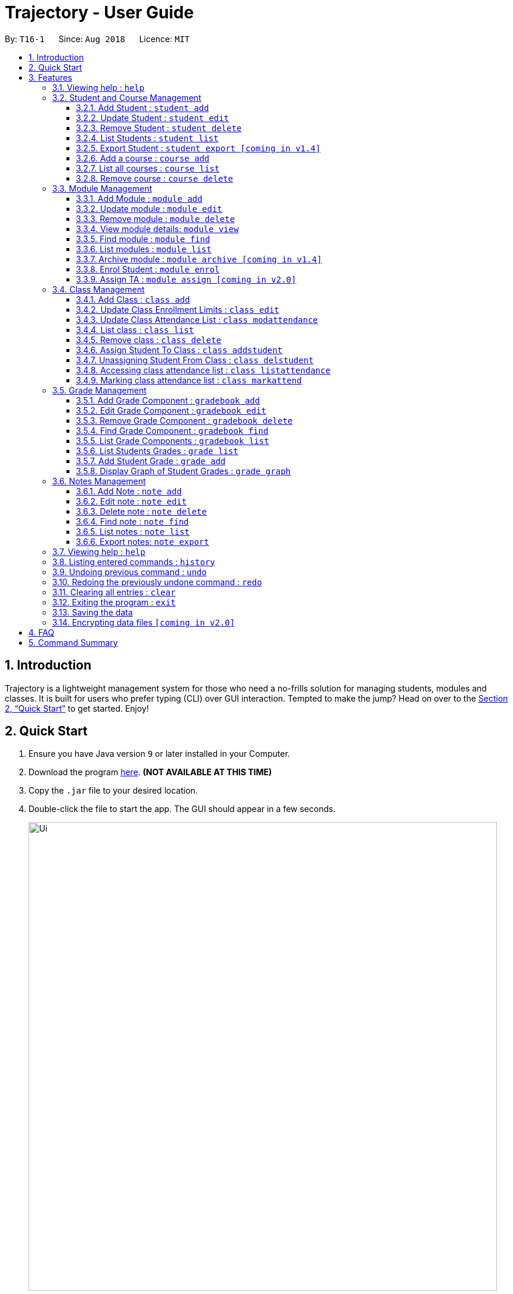 = Trajectory - User Guide
:site-section: UserGuide
:toc:
:toclevels: 3
:toc-title:
:toc-placement: preamble
:sectnums:
:imagesDir: images
:stylesDir: stylesheets
:xrefstyle: full
:experimental:
ifdef::env-github[]
:tip-caption: :bulb:
:note-caption: :information_source:
endif::[]
:repoURL: https://github.com/CS2113-AY1819S1-T16-1/main

By: `T16-1`      Since: `Aug 2018`      Licence: `MIT`

== Introduction

Trajectory is a lightweight management system for those who need a no-frills solution for managing students, modules and classes. It is built for users who prefer typing (CLI) over GUI interaction. Tempted to make the jump? Head on over to the <<Quick Start>> to get started. Enjoy!

== Quick Start

.  Ensure you have Java version `9` or later installed in your Computer.
.  Download the program link:{repoURL}/releases[here]. [red]*(NOT AVAILABLE AT THIS TIME)*
.  Copy the `.jar` file to your desired location.
.  Double-click the file to start the app. The GUI should appear in a few seconds.
+
image::Ui.png[width="790"]
+
.  You may start using the app. Use `help` command for a brief listing of all commands.
.  Refer to <<Features>> for details of each command.

[[Features]]
== Features

====
*Command Format*

* Words in `UPPER_CASE` are the parameters to be supplied by the user e.g. in `add n/NAME`, `NAME` is a parameter which can be used as `add n/John Doe`.
* Items in square brackets are optional e.g `c/MODULE_CODE [p/PREREQUISITES]` can be used as `c/CS2113 p/CS2040C` or as `c/CS2113`.
* Items with `…`​ after them can be used multiple times including zero times e.g. `[p/PREREQUISITES]...` can be used as `{nbsp}` (i.e. 0 times), `p/CS2040C`, `p/CS2040C p/CS1010` etc.
* Parameters can be in any order e.g. if the command specifies `n/NAME e/EMAIL`, `e/EMAIL n/NAME` is also acceptable.
====

=== Viewing help : `help`

Format: `help`

=== Student and Course Management

==== Add Student : `student add`
Adds a student to the system. +
Format: student add n/NAME i/ADMIN_NUMBER c/COURSE_CODE p/MOBILE_NUMBER e/EMAIL a/ADDRESS

Examples:

* `student add n/Tristy i/A0169999Z c/CS p/90002334 e/E0111342@u.nus.edu a/522 Tampines North 1`
* `student add n/Megan Nicole c/CEG e/E0169113@u.nus.edu a/14 Changi South i/A0177897E p/92667921`

****
* Matriculation number must be unique, and must consist of a letter prefix, followed by 7 numbers, and a letter suffix.
* Course code must already exist in the system.
****

==== Update Student : `student edit`
Edits an existing student in the system. +
Format: student edit INDEX [n/NAME] [i/ADMIN_NUMBER] [c/COURSE_CODE] [p/MOBILE_NUMBER] [e/EMAIL a/ADDRESS]
****
* Edits the student at the specified INDEX. The index refers to the index number shown in the displayed student list. The index must be a must be a positive integer 1,2,3,...
* At least one of the optional fields must be provided
* Existing values will be updated to the input values
****
Examples:

* `student edit 1 p/99887890 a/14 Simei Avenue 1`
Edits the phone number and home address of the 1st student to be 99887890 and 14 Simei Avenue 1 respectively.
* `student edit 2 a/14 Jurong East Street 91`
Edits only the address of the 2nd student to be 14 Jurong East Street 91.


==== Remove Student : `student delete`
Deletes the specified student from the system. +
Format: student delete INDEX

Examples:

* `student delete 2`
Deletes the 2nd person in the system

****
* Deletes the student at the specified INDEX
* The index refers to the index number shown in the displayed student list.
* The index must be a must be a positive integer 1,2,3,...
****

==== List Students : `student list`
Shows a list of all students in the system. +
Format: list students

==== Export Student : `student export [coming in v1.4]`
Exports students to a .csv file +
Format: student export LOCATION
****
* Directory must be writable.
* There must be at least 1 student in the system.
****
Examples:

* `student export C:\export`
Exports all students in .csv format to the 'export' folder in C drive.

==== Add a course : `course add`
Adds a student to the system. +
Format: course_add n/COURSE_NAME c/COURSE_CODE f/FACULTY_NAME

Examples:

* `course add n/Computer Engineering c/CEG1 f/School of Computing`
* `course add n/Computer Science c/CS1 f/School of Computing`

==== List all courses : `course list`
Shows a list of all courses in the system. +
Format: course list

==== Remove course : `course delete`
Deletes the specified course from the system +
Format: course delete c/COURSE_CODE

Examples:

* `course delete CEG1`
Deletes CEG1 from the course directory, if it exists.


=== Module Management
==== Add Module : `module add`
Adds a module to the system. +
Format: `module add mc/MODULE_CODE mn/MODULE_NAME`

****
* Module code must be unique.
****

Examples:

* `module add mc/CG1111 mn/EPP1`
* `module add mc/CS2113 mn/Software Engineering`

==== Update module : `module edit`
Edits an existing module in the system. +
Format: `module edit mc/MODULE_CODE mn/MODULE_NAME`

****
* Edits a module with the specified module code. The module code must exist in the system.
* Existing values will be updated to the input values.
****

Example:

* `module edit mc/CG1111 mn/Engineering Principles and Practices 1` +
Edits the module name to `Engineering Principles and Practices 1`.

==== Remove module : `module delete`
Deletes a module from the system. +
Format: `module delete mc/MODULE_CODE`

****
* The module must already exist in the system.
****

Example:

* `module delete mc/CS2113` +
Deletes the module with module code `CS2113`

==== View module details: `module view`
Displays the details of a module in the system. +
Format: `module view mc/MODULE_CODE`

****
* The list of students enrolled in the module will also be displayed. This is useful for checking if a student has been enrolled in the module.
****

Example:
* `module view mc/CS2113` +
Displays the details of `CS2113` including the list of enrolled students.

==== Find module : `module find`
Finds modules whose module code or module name contain any of the given keywords. This is useful for checking if certain module exists in the system. +
Format: `module find KEYWORD [MORE_KEYWORDS]`

****
* At least one keyword must be provided.
* The search is case-insensitive.
****

Examples:

* `module find cs2113` +
Returns `CS2113`.
* `module find cs2113 CS2040c` +
Returns `CS2113` and `CS2040C`.

==== List modules : `module list`
Shows a list of all modules in the system. +
Format: `module list`

==== Archive module : `module archive [coming in v1.4]`
Archives a module that is no longer being taught to keep it as a historical record. +
Format: `module archive mc/MODULE_CODE`

****
* The archived module will no longer show up using the base module list command.
* The module must already exist in the system.
* The user will be prompted to confirm archiving the module to prevent accidents.
****

Example:

* `module archive mc/CS2113` +
Archives the module with module code `CS2113`.

==== Enrol Student : `module enrol`
Enrols students into the specified module using their matriculation numbers or email addresses. +
Format: `module enrol mc/MODULE_CODE i/MATRIC_NUMBER...`

****
* At least one student matriculation number must be provided.
* Multiple student matriculation numbers may be provided.
* The student(s) must already exist in the system.
****

Examples:

* `module enrol mc/CS2113 i/A0161234B` +
Enrols a student with matric no. `A0161234B` in `CS2113`.
* `module enrol mc/CS2040C i/A0167263X i/A0179821B` +
Enrols two students with matric no. `A0167263X` and `A0179821B` in `CS2040C`.

==== Assign TA : `module assign [coming in v2.0]`
Assigns a student as a TA of the module. +
Format: `module assign mc/MODULE_CODE [i/MATRIC_NUMBER] [e/EMAIL]`

****
* At least one of the optional fields must be provided.
* The student must already exist in the system.
* There can be many TAs in a module, or none at all.
****

Examples:

* `module assign mc/CS2113 i/A0171234B` +
Assigns the student with matric no. `A0171234B` as a TA.
* `module assign mc/CS2113 e/e0191234@u.nus.edu` +
Assigns the student with email `e0191234@u.nus.edu` as a TA.

=== Class Management
==== Add Class : `class add`
Creates a class and assigns it to a module for the system. +
Format: `class add cn/CLASS_NAME mc/MODULE_CODE e/MAX_ENROLLMENT`

****
* Module code must exist before creating a class for the module.
****

Examples:

* `class add cn/T16 mc/CG1111 e/20` +
Creates a class T16, assigns it to the module CG1111 with the max enrollment size of 20

==== Update Class Enrollment Limits : `class edit`
Modifies the max enrollment size for a class for the system. +
Format: `class edit cn/CLASS_NAME mc/MODULE_CODE e/ENROLLMENT_SIZE`

****
* Module code must exist
* Class must exist and belong to module code before being able to modify the class enrollment limits
****

Examples:

* `class edit cn/T16 mc/CG1111 e/69` +
Modifies the new max class enrollment size for the class T16 of module CG1111 to be 69

==== Update Class Attendance List : `class modattendance`
Modifies the class attendance list for the system. +
Format: `class modattendance cn/CLASS_NAME mc/MODULE_CODE i/MATRIC_NO`

****
* Module code must exist
* Student must exist
* Class must exist and belong to module code before modifying a student’s attendance
* Student belong to class and be marked present first
* If current student is present, modifying will mark student as absent
****

Examples:

* `class modattendance cn/T16 mc/CG1111 i/A6942069M` +
Modifies the attendance of the student of the admission number A6942069M for the class T16 of module CG1111 to be absent

==== List class : `class list`
Lists class(es) with information of the class as well as students assigned to class (if any) for the system. +
Format: `class list`

****
* Class(es) must exist in order to be listed
****

Examples:

* `class list` +
Lists all the class(es) created as well as students assigned to class (if any).

==== Remove class : `class delete`
Deletes a class for a module in the system. +
Format: `class delete cn/CLASS_NAME mc/MODULE_CODE`

****
* Module code must exist
* Class must exist and belong to module code before being able to delete the class
****

Examples:

* `class delete cn/CLASS_NAME mc/MODULE_CODE` +
Deletes the class T16 from the module CG1111

==== Assign Student To Class : `class addstudent`
Assigns a student to a class in the system. +
Format: `class addstudent cn/CLASS_NAME mc/MODULE_CODE i/MATRIC_NO`

****
* Student must exist in the system
* Module code must exist
* Classroom shouldn't be full
* Class must exist and belong to the module code before assigning a student to the class
****

Examples:

* `class addstudent cn/T16 mc/CG1111 i/A6942069M` +
Adds a student of the admission number A6942069M to the class T16 of module CG1111

==== Unassigning Student From Class : `class delstudent`
Unassigns a student from the class in the system. +
Format: `class delstudent c/CLASS_NAME i/ADMISSION_NO`

****
* Student must exist in the system
* Module code must exist
* Class must exist and belong to the module code before unassigning a student from the class
* Student must be assigned to class in order to unassign them from the class
****

Examples:

* `class delstudent cn/T16 mc/CG1111 i/A6942069M` +
Removes a student of the admission number A6942069M from the class T16 of module CG1111

==== Accessing class attendance list : `class listattendance`
Access the class attendance list for the system. +
Format: `class listattendance cn/T16 mc/CG1111`

****
* Module must exist
* Class must exist and belong to module before being able to access the class attendance list
****

Examples:

* `class listattendance cn/T16 mc/CG1111` +
Displays the class attendance list for the class T16 for the module CG1111

==== Marking class attendance list : `class markattend`
Mark the class attendance list for a specified student for the system. +
Format: `class markattendance cn/CLASS_NAME mc/MODULE_CODE i/MATRIC_NO`

****
* Student must exist
* Module code must exist
* Class must exist and belong to class before being able to mark student available for class attendance
* Student must be in the specified class in order to mark student present
****

Examples:

* `class markattendance cn/T16 mc/CG1111 i/A6942069M` +
Marks the attendance of the student of the admission number A6942069M for the class T16 for the module CG1111

=== Grade Management
==== Add Grade Component : `gradebook add`
Creates a grade item to a module code. +
Format: `gradebook add mc/MODULE_CODE cn/COMPONENT_NAME [mm/MAX_MARKS] [w/WEIGHTAGE]`

****
* Inputs are case sensitive.
* Module code must exist
* Component name must not already exist in Trajectory.
* Accumulated weightage for grade components in module cannot exceed 100%.
* Weightage can be 0 for grade components like Mock Practical Exam.
****

Examples:

* `gradebook add mc/CS2113 cn/Assignment 1 mm/60` +
Adds gradebook component, Assignment 1 with maximum marks of 60, to module CS2040C.

==== Edit Grade Component : `gradebook edit`
Edits a grade item. +
Format: `gradebook edit mc/MODULE_CODE cn/COMPONENT_NAME [ei/EDITED_COMPONENT_NAME] [mm/EDITED_MAX_MARKS] [w/EDITED_WEIGHTAGE]`

****
* Inputs are case sensitive.
* Grade component name must exist in existing module.
* Accumulated weightage including the updated weightage must not exceed 100%.
* At least one optional parameter must be included in command.
****

Examples:

* `gradebook edit mc/CS2113 cn/Assignment 1 en/Finals` +
Updated component name for CS2040C Assignment 1 to Finals.
* `gradebook edit mc/CS2113 cn/Assignment 1 mm/60 w/50` +
Updated maximum marks and weightage of Assignment 1 in CS2113 to 60 and 50% respectively.

==== Remove Grade Component : `gradebook delete`
Removes a grade item to a module code. +
Format: `gradebook delete mc/MODULE_CODE cn/COMPONENT_NAME`

****
* Inputs are case sensitive.
* Grade component name must exist in existing module.
****

Examples:

* `gradebook delete mc/CS2113 cn/Assignment 1` +
Deletes Assignment 1 from module CS2113.

==== Find Grade Component : `gradebook find`
Finds gradebook component. +
Format: `gradebook find mc/MODULE_CODE cn/COMPONENT_NAME`

****
* Inputs are case sensitive.
* Grade component name must exist in existing module.
****

Examples:

* `gradebook find mc/CS2113 cn/Assignment 1` +
Finds Assignment 1 to module CS2113.

==== List Grade Components : `gradebook list`
Lists all the grade items in a certain module. +
Format: `gradebook list`

Examples:

* `gradebook list` +
Lists all the grade items found in Trajectory.

==== List Students Grades : `grade list`
Lists grades of all students enrolled in all modules. +
Format: `grade list`

Examples:

* `grade list` +
Lists all students grades recorded in Trajectory.

==== Add Student Grade : `grade add`
Assigns marks to a student. +
Format: `grade add mc/MODULE_CODE cn/COMPONENT_NAME i/MATRIC_NO m/MARKS`

****
* Inputs are case sensitive.
* Students must be enrolled to the module.
* Grade component name must exist in existing module.
* Marks assigned to student for the particular gradebook component must not exceed its maximum marks.
****

Examples:

* `grade add mc/CS2113 cn/Assignment 1 i/A0167789S m/50` +
Assigns 50 marks to CS2113 student with matric number A0167789S for Assignment 1.

==== Display Graph of Student Grades : `grade graph`
Displays graph of all students of one grade component of an existing module. +
Format: `grade graph mc/MODULE_CODE cn/COMPONENT_NAME`

****
* Inputs are case sensitive.
* Grade component name must exist in existing module.
* Marks of all students taking the module should be added in.
****

Examples:

* `grade graph mc/CS2113 cn/Finals` +
Displays graph which shows result of 'Finals' grade component of all CS2113 students.

=== Notes Management
==== Add Note : `note add`
Adds a note to a module. +
Format: `note add m/MODULE_CODE [tt/TITLE] [sd/START_DATE] [st/START_TIME] [ed/END_DATE] [et/END_TIME] [lc/LOCATION]`

- The START_DATE and END_DATE parameters allows the following date formats only. +
* d-M-yyyy (e.g. 2-11-2018) +
* d/M-yyyy (e.g. 2/11/2018) +
* d.M.yyyy (e.g. 2.11.2018) +
* d-MMM-yyyy (e.g. 2-Nov-2018) +
* d MMM yyyy (e.g. 2 Nov 2018) +
* d-MMM-yy (e.g. 2-Nov-18) +
* d MMM yy (e.g. 2 Nov 18) +
- The START_TIME and END_TIME parameters follows the following time format only. +
* h:m AM/PM (e.g. 4:00 PM) +

NOTE: - MODULE_CODE strictly follows the following: +
`Module code should begin with 2 or 3 uppercase letters, followed by a 4-digit number and an optional uppercase letter at the end.` +
- The date and time fields are *case-insensitive* which means the user can enter `2-nOv-2018` as date. +
- If dates are specified but not the time, the system defines a default time of `12:00 AM` for `START_DATE` and `11:59 PM` for `END_DATE`. +
- Specifying an `END_DATE` or any time parameters requires the `START_DATE` to be defined. Otherwise, the system will inform the user. +
- The TITLE and LOCATION parameters allows characters up to 30 and 80 maximum respectively. Otherwise, an error message will be displayed. +
- Omitting the TITLE will show a "(No title)" when the note is displayed. +
- Defining the `START_DATE` but not the `END_DATE` automatically assigns the same date to it. +
- Entering a `START_DATE` and `START_TIME` later than `END_DATE` and `END_TIME` is not allowed. +
- Specifying the prefix but with an empty field is not allowed. (e.g. tt/ )


****
* Upon entering the `note add` command, the system will prompt the user to type his/her note in a new window. +
* To save the note, the user can press `CTRL+S`. Note that saving blank text field is not allowed. +
* The user can choose to cancel anytime during the process by pressing `CTRL+Q`.
****

Examples:

* `note add mc/CS2113` +
This tells the system that the note is to be saved in the CS2113 module with no date.
* `note add mc/CS2113 tt/Lecture sd/2.11.2018 st/4:00 PM et/6:00 pm lc/LT15` +
This tells the system that the note is to be saved in the CS2113 module with a title named "Lecture", a start date (2 Nov 2018) and end date (2 Nov 2018) from 4PM to 6PM at LT15.

==== Edit note : `note edit`
Edits an existing note. +
Format: `note edit INDEX [mc/NEW_MODULE_CODE] [sd/NEW_START_DATE] [st/NEW_START_TIME] [ed/NEW_END_DATE] [et/NEW_END_TIME] [lc/NEW_LOCATION]`

* Edits the note with the specified INDEX.
* The INDEX refers to the corresponding number of each note when `note list` command is invoked.
* Upon entering the `note edit` command, the system will prompt the user to type his/her modifications to the note.
* The user can complete his/her edits by pressing `CTRL+S`.
* The user can choose to cancel anytime during the editing stage with `CTRL+Q`.

NOTE: The system does not allow calling this command when the notes list is not displayed. This is to prevent accidentally editing another note.

Examples:

* `note list mc/CS1010` +
A list of all notes saved in CS1010 module is displayed. +
`note edit 3 tt/Changed the title lc/NUS` +
The user will now be able to edit the note that corresponds to INDEX=3 in the list. The modified note will be saved with its attributes changed accordingly.

==== Delete note : `note delete`
Deletes a specific note. +
Format: `note delete INDEX`

* Deletes the note with the specified INDEX.
* The INDEX refers to the corresponding number of each note when `note list` command is invoked.

Examples:

* `note list m/CS2040C` +
A list of all notes saved in CS2040C module is displayed. +
`note delete 1` +
Deletes the note that corresponds to INDEX=1 in the list.

==== Find note : `note find`
Search and display existing notes using keywords. +
Format: `note find k/KEYWORD [k/MORE_KEYWORDS]..`

* The command searches for notes that contains *ALL* keywords. +
* It only matches with `TITLE` and the note's `text content`. +
* Multiple keywords can be accepted.
* A minimum of one keyword is required for the command to work.
* Keywords are *case-insensitive*.
* Each keyword must consist only of a single word (e.g. "Sort", "Git-Hub") and is not separated by spaces.

Examples:

* `note find k/git k/OOP` +
Lists all notes which contain both keywords "git" and "OOP".

==== List notes : `note list`
Shows a list of all saved notes. +
Format: `note list [mc/MODULE_CODE]`

- `MODULE_CODE` field is case-insensitive, hence the user can use either lowercase or uppercase.

Examples:

* `note list` +
This will list all existing notes from Trajectory.
* `note list mc/CS1231` +
This will list all notes saved in CS1231 module.

==== Export notes: `note export`
Converts all exportable notes to CSV. +
Format: `note export fn/FILE_NAME`

- This command creates a <FILE_NAME>.csv file in the user directory. +
- Directory: C:\Users\<UserName>\<FILE_NAME>.csv +
- The format follows the Google Calendar's CSV import formatting. Hence, the user can import their notes to Google Calendar with this command.
- Only notes with dates are exportable.

=== Viewing help : `help`

Shows the help page +
Format: `help`

=== Listing entered commands : `history`

Lists all the commands that you have entered in reverse chronological order. +
Format: `history`

[NOTE]
====
Pressing the kbd:[&uarr;] and kbd:[&darr;] arrows will display the previous and next input respectively in the command box.
====

// tag::undoredo[]
=== Undoing previous command : `undo`

Restores the address book to the state before the previous _undoable_ command was executed. +
Format: `undo`

[NOTE]
====
Undoable commands: those commands that modify the address book's content (`add`, `delete`, `edit` and `clear`).
====

Examples:

* `delete 1` +
`list` +
`undo` (reverses the `delete 1` command) +

* `select 1` +
`list` +
`undo` +
The `undo` command fails as there are no undoable commands executed previously.

* `delete 1` +
`clear` +
`undo` (reverses the `clear` command) +
`undo` (reverses the `delete 1` command) +

=== Redoing the previously undone command : `redo`

Reverses the most recent `undo` command. +
Format: `redo`

Examples:

* `delete 1` +
`undo` (reverses the `delete 1` command) +
`redo` (reapplies the `delete 1` command) +

* `delete 1` +
`redo` +
The `redo` command fails as there are no `undo` commands executed previously.

* `delete 1` +
`clear` +
`undo` (reverses the `clear` command) +
`undo` (reverses the `delete 1` command) +
`redo` (reapplies the `delete 1` command) +
`redo` (reapplies the `clear` command) +
// end::undoredo[]

=== Clearing all entries : `clear`

Clears all entries from the address book. +
Format: `clear`

=== Exiting the program : `exit`

Exits the program. +
Format: `exit`

=== Saving the data

Address book data are saved in the hard disk automatically after any command that changes the data. +
There is no need to save manually.

// tag::dataencryption[]
=== Encrypting data files `[coming in v2.0]`

_{explain how the user can enable/disable data encryption}_
// end::dataencryption[]

== FAQ

*Q*: How do I transfer my data to another Computer? +
*A*: Install the app in the other computer and overwrite the empty data file it creates with the file that contains the data of your previous Address Book folder.

== Command Summary
* *Add student* : `student add n/NAME i/ADMIN_NUMBER c/COURSE_CODE p/MOBILE_NUMBER e/EMAIL a/ADDRESS` +
e.g. `student add n/Megan Nicole c/CEG e/E0169113@u.nus.edu a/14 Changi South i/A0177897E p/92667921`
* *Update student* : `student edit INDEX [n/NAME] [i/ADMIN_NUMBER] [c/CLASS] [p/MOBILE_NUMBER] [e/EMAIL a/ADDRESS] ` +
e.g. `student edit 1 p/99887890 a/14 Simei Avenue 1`
* *Finding a student by name/matric no* : `student find [n/STUDENT_NAME] [i/MATRIC_NO` +
e.g. `find student Megan Nicole`
* *List all students* : `student list` +
* *Delete student by INDEX* : `student delete` +
e.g. `student delete 2`
* *Export students* : `student export` +
e.g. `student export C:\export`

* *Add module* : `module add n/MODULE_NAME c/MODULE_CODE [p/PREREQUISITES]…​` +
e.g. `module add n/Software Engineering c/CS2113 p/CS2040C`
* *Update module* : `module edit n/MODULE_NAME c/MODULE_CODE [p/PREREQUISITES]…​` +
e.g. `module edit c/CS2113 p/`
* *Remove module* : `module delete c/MODULE_CODE​` +
e.g. `module delete c/CS2113`
* *Find module by module code* : `module find KEYWORD [MORE_KEYWORDS]​` +
e.g. `module find cs2113`
* *List modules* : `module list​` +
* *Archive module* : `module archive c/MODULE_CODE​` +
e.g. `module archive c/CS2113`
* *Enrol student in module* : `module enrol [i/MATRIC_NUMBER]…​ [e/EMAIL]…​​` +
e.g. `module enrol i/A0167263X i/A0179821B`
* *Assign TA* : `module assign [i/MATRIC_NUMBER] [e/EMAIL]` +
e.g. `module assign i/A0171234B`

* *Add Grade Component* : `gradebook add mc/MODULE_CODE cn/COMPONENT_NAME [mm/MAX_MARKS] [w/WEIGHTAGE]` +
e.g. `gradebook add mc/CS2113 cn/Assignment 1 mm/60`
* *Edit Grade Component* : `gradebook edit mc/MODULE_CODE cn/COMPONENT_NAME [en/EDITED_COMPONENT_NAME] [mm/EDITED_MAX_MARKS] [w/EDITED_WEIGHTAGE]` +
e.g. `gradebook edit mc/CS2113 cn/Assignment 1 en/Finals`
* *Delete Grade Component* : `gradebook delete mc/MODULE_CODE cn/COMPONENT_NAME` +
e.g. `gradebook delete mc/CS2113 cn/Assignment 1`
* *List Grade Components* : `gradebook list` +
e.g. `gradebook list`
* *Find Grade Components* : `gradebook find mc/MODULE_CODE cn/COMPONENT_NAME` +
e.g. `gradebook find mc/CS2113 cn/Assignment 1`
* *List Students Grades* : `grade list` +
e.g. `grade list`
* *Add Student Grade* : `grade add mc/MODULE_CODE cn/COMPONENT_NAME i/MATRIC_NO m/MARKS` +
e.g. `grade add mc/CS2113 cn/Assignment 1 i/A0167789S m/50`
* *Display Graph of Student Grades* : `grade graph mc/MODULE_CODE cn/COMPONENT_NAME` +
e.g. `grade graph mc/CS2113 cn/Finals`
* *Creating a class* `class add cn/CLASS_NAME mc/MODULE_CODE e/ENROLLMENT_SIZE` +
e.g. `class add cn/T16 mc/CG1111 e/20`
* *List class* `class list` +
e.g. `class list`
* *Deleting a class* `class delete cn/CLASS_NAME mc/MODULE_CODE` +
e.g. `class delete cn/T16 mc/CG1111`
* *Assigning a student to class* `class addstudent cn/CLASS_NAME mc/MODULE_CODE i/MATRIC_NO` +
e.g. `class addstudent cn/T16 mc/CG1111 i/A6942069M`
* *Unassigning a student from class* `class delstudent cn/CLASS_NAME mc/MODULE_CODE i/MATRIC_NO` +
e.g. `class delstudent cn/T16 mc/CG1111 i/A6942069M`
* *Modifying class enrollment limits* `class edit cn/CLASS_NAME mc/MODULE_CODE e/ENROLLMENT_SIZE` +
e.g. `class edit cn/T16 mc/CG1111 e/69`
* *Accessing class attendance list* `class listattendance cn/CLASS_NAME mc/MODULE_CODE` +
e.g. `class listattendance cn/T16 mc/CG1111`
* *Marking class attendance list* `class markattendance cn/CLASS_NAME mc/MODULE_CODE i/MATRIC_NO` +
e.g. `class markattendance cn/T16 mc/CG1111 i/A6942069M`
* *Modifying class attendance list* `class modattendance cn/CLASS_NAME mc/MODULE_CODE i/MATRIC_NO` +
e.g. `class modattendance cn/T16 mc/CG1111 i/A6942069M`
* *Add a note* `note add m/MODULE_CODE [d/DATE]` +
e.g. `note add m/CS2040C`
* *List notes* `note list [m/MODULE_CODE]` +
e.g. `note list m/CS2040C`
* *Delete a note* `note delete INDEX` +
e.g. `note delete 8`
* *Edit a note* `note edit INDEX [m/MODULE_CODE] [d/DATE]` `[Coming in v1.3]` +
e.g. `note edit 5 m/CS2040C`
* *Find a note* `note find k/KEYWORD [k/KEYWORD]..` `[Coming in v1.3]` +
e.g. `note find k/bubble k/queue`
* *History* : `history`
* *Undo* : `undo`
* *Redo* : `redo`
